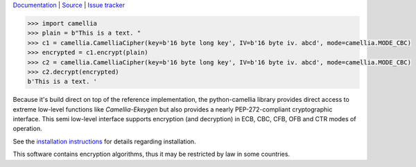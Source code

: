 `Documentation`_ | `Source`_ | `Issue tracker`_

.. image:: https://github.com/varbin/python-camellia/workflows/QA/badge.svg
   :target: https://github.com/varbin/python-camellia/actions
   :alt: Github Actions: QA

.. image:: https://api.codeclimate.com/v1/badges/2cbeaf92fc287e038c13/maintainability
   :target: https://codeclimate.com/github/Varbin/python-camellia/maintainability
   :alt: Maintainability

.. image:: https://api.codeclimate.com/v1/badges/2cbeaf92fc287e038c13/test_coverage
   :target: https://codeclimate.com/github/Varbin/python-camellia/test_coverage
   :alt: Test Coverage

.. image:: https://readthedocs.org/projects/python-camellia/badge/?version=latest
   :target: https://python-camellia.readthedocs.io/en/latest/?badge=latest
   :alt: Documentation Status

.. _Documentation: https://python-camellia.readthedocs.io
.. _Source: https://github.com/Varbin/python-camellia
.. _Issue tracker: https://github.com/Varbin/python-camellia/issues

.. code:: python

   >>> import camellia
   >>> plain = b"This is a text. "
   >>> c1 = camellia.CamelliaCipher(key=b'16 byte long key', IV=b'16 byte iv. abcd', mode=camellia.MODE_CBC)
   >>> encrypted = c1.encrypt(plain)
   >>> c2 = camellia.CamelliaCipher(key=b'16 byte long key', IV=b'16 byte iv. abcd', mode=camellia.MODE_CBC)
   >>> c2.decrypt(encrypted)
   b'This is a text. '


Because it's build direct on top of the reference implementation, the python-camellia library provides direct 
access to extreme low-level functions like *Camellia-Ekeygen* but also provides a nearly PEP-272-compliant 
cryptographic interface. This semi low-level interface supports encryption (and decryption) in ECB, 
CBC, CFB, OFB and CTR modes of operation.

See the `installation instructions`_ for details regarding installation.

.. _`installation instructions`: https://python-camellia.readthedocs.io/en/latest/1_install.html

This software contains encryption algorithms, thus it may be restricted by law in some countries.


